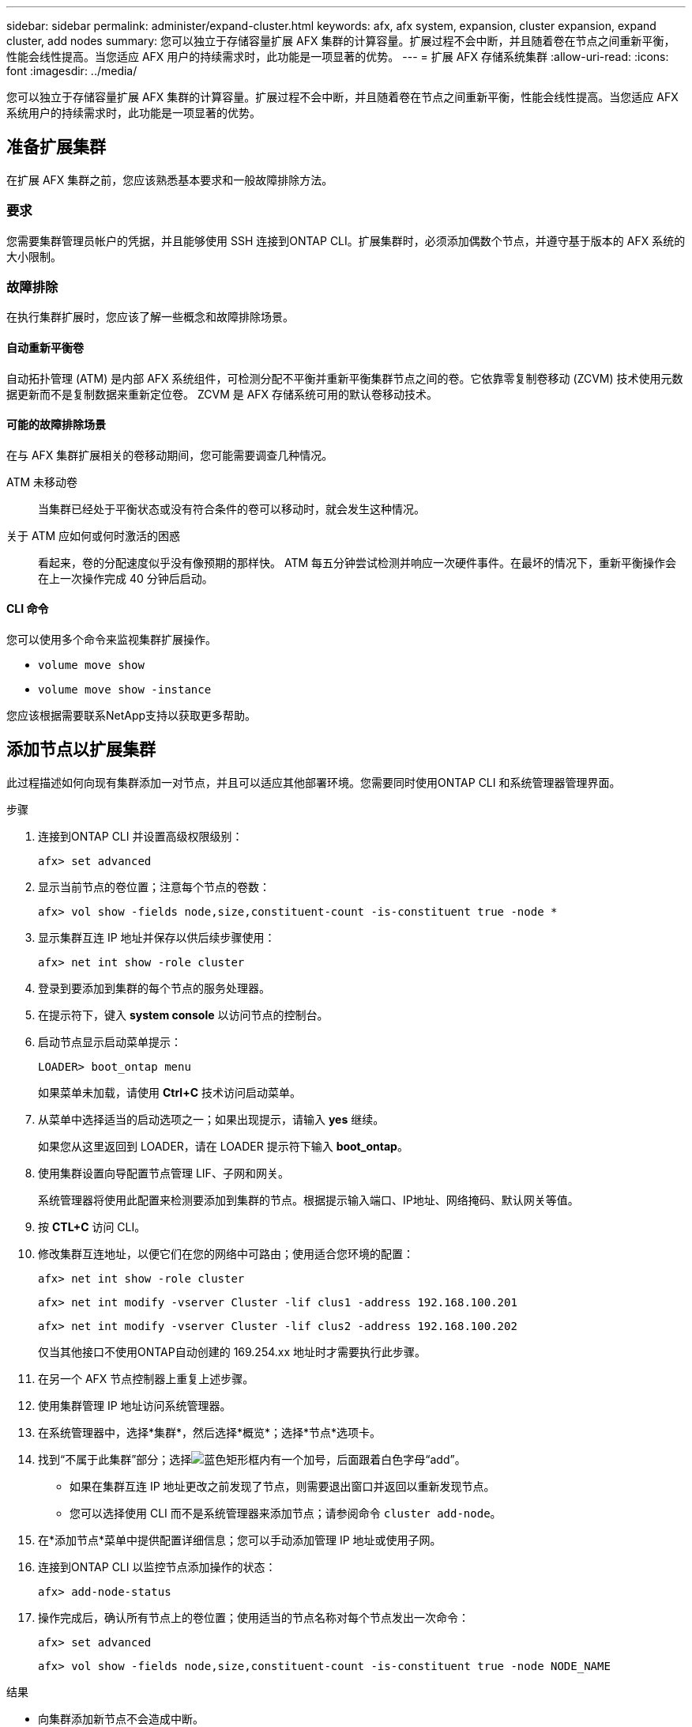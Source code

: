 ---
sidebar: sidebar 
permalink: administer/expand-cluster.html 
keywords: afx, afx system, expansion, cluster expansion, expand cluster, add nodes 
summary: 您可以独立于存储容量扩展 AFX 集群的计算容量。扩展过程不会中断，并且随着卷在节点之间重新平衡，性能会线性提高。当您适应 AFX 用户的持续需求时，此功能是一项显著的优势。 
---
= 扩展 AFX 存储系统集群
:allow-uri-read: 
:icons: font
:imagesdir: ../media/


[role="lead"]
您可以独立于存储容量扩展 AFX 集群的计算容量。扩展过程不会中断，并且随着卷在节点之间重新平衡，性能会线性提高。当您适应 AFX 系统用户的持续需求时，此功能是一项显著的优势。



== 准备扩展集群

在扩展 AFX 集群之前，您应该熟悉基本要求和一般故障排除方法。



=== 要求

您需要集群管理员帐户的凭据，并且能够使用 SSH 连接到ONTAP CLI。扩展集群时，必须添加偶数个节点，并遵守基于版本的 AFX 系统的大小限制。



=== 故障排除

在执行集群扩展时，您应该了解一些概念和故障排除场景。



==== 自动重新平衡卷

自动拓扑管理 (ATM) 是内部 AFX 系统组件，可检测分配不平衡并重新平衡集群节点之间的卷。它依靠零复制卷移动 (ZCVM) 技术使用元数据更新而不是复制数据来重新定位卷。  ZCVM 是 AFX 存储系统可用的默认卷移动技术。



==== 可能的故障排除场景

在与 AFX 集群扩展相关的卷移动期间，您可能需要调查几种情况。

ATM 未移动卷:: 当集群已经处于平衡状态或没有符合条件的卷可以移动时，就会发生这种情况。
关于 ATM 应如何或何时激活的困惑:: 看起来，卷的分配速度似乎没有像预期的那样快。 ATM 每五分钟尝试检测并响应一次硬件事件。在最坏的情况下，重新平衡操作会在上一次操作完成 40 分钟后启动。




==== CLI 命令

您可以使用多个命令来监视集群扩展操作。

* `volume move show`
* `volume move show -instance`


您应该根据需要联系NetApp支持以获取更多帮助。



== 添加节点以扩展集群

此过程描述如何向现有集群添加一对节点，并且可以适应其他部署环境。您需要同时使用ONTAP CLI 和系统管理器管理界面。

.步骤
. 连接到ONTAP CLI 并设置高级权限级别：
+
`afx> set advanced`

. 显示当前节点的卷位置；注意每个节点的卷数：
+
`afx> vol show -fields node,size,constituent-count -is-constituent true -node *`

. 显示集群互连 IP 地址并保存以供后续步骤使用：
+
`afx> net int show -role cluster`

. 登录到要添加到集群的每个节点的服务处理器。
. 在提示符下，键入 *system console* 以访问节点的控制台。
. 启动节点显示启动菜单提示：
+
`LOADER> boot_ontap menu`

+
如果菜单未加载，请使用 *Ctrl+C* 技术访问启动菜单。

. 从菜单中选择适当的启动选项之一；如果出现提示，请输入 *yes* 继续。
+
如果您从这里返回到 LOADER，请在 LOADER 提示符下输入 *boot_ontap*。

. 使用集群设置向导配置节点管理 LIF、子网和网关。
+
系统管理器将使用此配置来检测要添加到集群的节点。根据提示输入端口、IP地址、网络掩码、默认网关等值。

. 按 *CTL+C* 访问 CLI。
. 修改集群互连地址，以便它们在您的网络中可路由；使用适合您环境的配置：
+
`afx> net int show -role cluster`

+
`afx> net int modify -vserver Cluster -lif clus1 -address 192.168.100.201`

+
`afx> net int modify -vserver Cluster -lif clus2 -address 192.168.100.202`

+
仅当其他接口不使用ONTAP自动创建的 169.254.xx 地址时才需要执行此步骤。

. 在另一个 AFX 节点控制器上重复上述步骤。
. 使用集群管理 IP 地址访问系统管理器。
. 在系统管理器中，选择*集群*，然后选择*概览*；选择*节点*选项卡。
. 找到“不属于此集群”部分；选择image:icon_add_blue_bg.png["蓝色矩形框内有一个加号，后面跟着白色字母“add”"]。
+
** 如果在集群互连 IP 地址更改之前发现了节点，则需要退出窗口并返回以重新发现节点。
** 您可以选择使用 CLI 而不是系统管理器来添加节点；请参阅命令 `cluster add-node`。


. 在*添加节点*菜单中提供配置详细信息；您可以手动添加管理 IP 地址或使用子网。
. 连接到ONTAP CLI 以监控节点添加操作的状态：
+
`afx> add-node-status`

. 操作完成后，确认所有节点上的卷位置；使用适当的节点名称对每个节点发出一次命令：
+
`afx> set advanced`

+
`afx> vol show -fields node,size,constituent-count -is-constituent true -node NODE_NAME`



.结果
* 向集群添加新节点不会造成中断。
* 音量移动应该自动发生。
* 性能将线性扩展。




== 相关信息

* link:../get-started/prepare-cluster-admin.html["准备管理您的 AFX 系统"]
* link:../faq-ontap-afx.html["ONTAP AFX 存储系统常见问题解答"]
* https://mysupport.netapp.com/["NetApp 支持站点"^]

